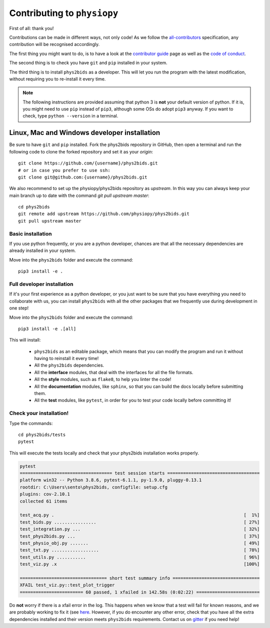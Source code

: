 .. _contributing:

=============================
Contributing to ``physiopy``
=============================

First of all: thank you!

Contributions can be made in different ways, not only code!
As we follow the `all-contributors`_ specification, any contribution will be recognised accordingly.

The first thing you might want to do, is to have a look at the `contributor guide <contributorfile.html>`_ page as well as the `code of conduct <conduct.html>`_.

The second thing is to check you have ``git`` and ``pip`` installed in your system.

The third thing is to install ``phys2bids`` as a developer.
This will let you run the program with the latest modification, without requiring you to re-install it every time.

.. _`all-contributors`: https://github.com/all-contributors/all-contributors

.. note::
    The following instructions are provided assuming that python 3 is **not** your default version of python.
    If it is, you might need to use ``pip`` instead of ``pip3``, although some OSs do adopt ``pip3`` anyway.
    If you want to check, type ``python --version`` in a terminal.


Linux, Mac  and Windows developer installation
----------------------------------------------

Be sure to have ``git`` and ``pip`` installed. Fork the phys2bids repository in GitHub, then open a terminal and run the following code to clone the forked repository and set it as your `origin`::

    git clone https://github.com/{username}/phys2bids.git
    # or in case you prefer to use ssh:
    git clone git@github.com:{username}/phys2bids.git

We also recommend to set up the physiopy/phys2bids repository as `upstream`.
In this way you can always keep your main branch up to date with the command `git pull upstream master`::

    cd phys2bids
    git remote add upstream https://github.com/physiopy/phys2bids.git
    git pull upstream master 


Basic installation
^^^^^^^^^^^^^^^^^^

If you use python frequently, or you are a python developer, chances are that all the necessary dependencies
are already installed in your system.

Move into the ``phys2bids`` folder and execute the command::

    pip3 install -e .

Full developer installation
^^^^^^^^^^^^^^^^^^^^^^^^^^^

If it's your first experience as a python developer, or you just want to be sure that you have everything you need
to collaborate with us, you can install ``phys2bids`` with all the other packages that we frequently use during development in one step!

Move into the ``phys2bids`` folder and execute the command::

    pip3 install -e .[all]

This will install:

    - ``phys2bids`` as an editable package, which means that you can modify the program and run it without having to reinstall it every time!
    - All the ``phys2bids`` dependencies.
    - All the **interface** modules, that deal with the interfaces for all the file formats.
    - All the **style** modules, such as ``flake8``, to help you linter the code!
    - All the **documentation** modules, like ``sphinx``, so that you can build the docs locally before submitting them.
    - All the **test** modules, like ``pytest``, in order for you to test your code locally before committing it!

Check your installation!
^^^^^^^^^^^^^^^^^^^^^^^^

Type the commands::

    cd phys2bids/tests
    pytest

This will execute the tests locally and check that your phys2bids installation works properly.

.. code-block:: shell

    pytest
    =================================== test session starts ===================================
    platform win32 -- Python 3.8.6, pytest-6.1.1, py-1.9.0, pluggy-0.13.1
    rootdir: C:\Users\sento\phys2bids, configfile: setup.cfg
    plugins: cov-2.10.1
    collected 61 items

    test_acq.py .                                                                        [  1%]
    test_bids.py ................                                                        [ 27%]
    test_integration.py ...                                                              [ 32%]
    test_phys2bids.py ...                                                                [ 37%]
    test_physio_obj.py .......                                                           [ 49%]
    test_txt.py ..................                                                       [ 78%]
    test_utils.py ...........                                                            [ 96%]
    test_viz.py .x                                                                       [100%]

    ================================= short test summary info =================================
    XFAIL test_viz.py::test_plot_trigger
    ======================== 60 passed, 1 xfailed in 142.58s (0:02:22) ========================

Do **not** worry if there is a xfail error in the log. This happens when we know that a test will fail for known reasons, and we are probably working to fix it (see `here <https://docs.pytest.org/en/latest/skipping.html#xfail-mark-test-functions-as-expected-to-fail>`_. However, if you do encounter any other error, check that you have all the extra dependencies installed and their version meets ``phys2bids`` requirements. Contact us on `gitter <https://gitter.im/physiopy/community>`_ if you need help!